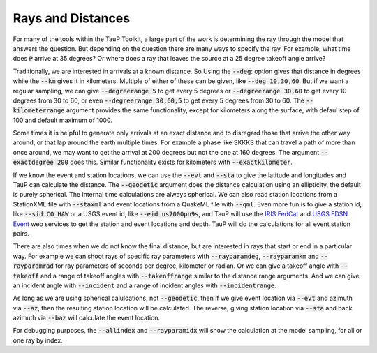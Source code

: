 .. _distances:

====================
Rays and Distances
====================

For many of the tools within the TauP Toolkit, a large part
of the work is determining the ray through the model that
answers the question. But depending on the question there are
many ways to specify the ray. For example, what time does
:code:`P` arrive at 35 degrees? Or where does a ray that leaves
the source at a 25 degree takeoff angle arrive?

Traditionally, we are interested in arrivals at a known distance. So
Using the :code:`--deg`: option gives that distance in degrees while
the :code:`--km` gives it in kilometers. Multiple of either of these
can be given, like :code:`--deg 10,30,60`.
But if we want a regular sampling, we can give
:code:`--degreerange 5` to get every 5 degrees or
:code:`--degreerange 30,60` to get every 10 degrees from 30 to 60, or even
:code:`--degreerange 30,60,5` to get every 5 degrees from 30 to 60.
The :code:`--kilometerrange` argument provides the same functionality,
except for kilometers along the surface, with defaul step of 100 and
default maximum of 1000.

Some times it is helpful to generate only arrivals at an exact distance
and to disregard those that arrive the other way around, or that lap
around the earth multiple times. For example a phase like SKKKS that can travel
a path of more than once around, we may want to get
the arrival at 200 degrees but not the one at 160 degrees. The
argument :code:`--exactdegree 200` does this. Similar functionality exists
for kilometers with :code:`--exactkilometer`.

If we know the event and station locations, we can use the :code:`--evt` and
:code:`--sta` to give the latitude and longitudes and TauP can calculate the
distance. The :code:`--geodetic` argument does the distance calculation using
an ellipticity, the default is purely spherical. The internal time calculations
are always spherical. We can also read station locations from a StationXML
file with :code:`--staxml` and event locations from a QuakeML file with
:code:`--qml`. Even more fun is to give a station id,
like :code:`--sid CO_HAW` or a
USGS event id, like :code:`--eid us7000pn9s`, and TauP will use the
`IRIS FedCat <https://service.iris.edu/irisws/fedcatalog/1/>`_ and
`USGS FDSN Event <https://earthquake.usgs.gov/fdsnws/event/1/>`_
web services to get the station and event locations and depth.
TauP will do the calculations for all event station pairs.

There are also times when we do not know the final distance, but are interested
in rays that start or end in a particular way. For example we can shoot
rays of specific ray parameters with :code:`--rayparamdeg`, :code:`--rayparamkm`
and :code:`--rayparamrad` for ray parameters of seconds per degree, kilometer
or radian. Or we can give a takeoff angle with :code:`--takeoff` and a range
of takeoff angles with :code:`--takeoffrange` similar to the distance range
arguments. And we can give an incident angle with :code:`--incident` and a range
of incident angles with :code:`--incidentrange`.

As long as we are using spherical calulcations, not :code:`--geodetic`, then
if we give event location via :code:`--evt` and azimuth via :code:`--az`, then
the resulting station location will be calculated. The reverse, giving
station location via :code:`--sta` and back azimuth via :code:`--baz` will
calculate the event location.

For debugging purposes, the :code:`--allindex` and :code:`--rayparamidx`
will show the calculation at the model sampling, for all or one ray by
index.
